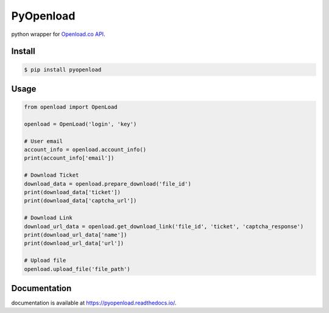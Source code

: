 PyOpenload |StarButton|
=======================

python wrapper for `Openload.co`_ `API`_.

|pypi| |format| |CodacyBadge| |license|

Install
-------

.. code-block:: bash

    $ pip install pyopenload


Usage
-----

.. code:: python

    from openload import OpenLoad

    openload = OpenLoad('login', 'key')

    # User email
    account_info = openload.account_info()
    print(account_info['email'])

    # Download Ticket
    download_data = openload.prepare_download('file_id')
    print(download_data['ticket'])
    print(download_data['captcha_url'])
                         
    # Download Link
    download_url_data = openload.get_download_link('file_id', 'ticket', 'captcha_response')
    print(download_url_data['name'])
    print(download_url_data['url'])

    # Upload file
    openload.upload_file('file_path')
        

Documentation
-------------

documentation is available at https://pyopenload.readthedocs.io/.

.. _Openload.co: https://openload.co
.. _API: https://openload.co/api

.. |StarButton| image:: https://img.shields.io/github/stars/mohan3d/pyopenload.svg?style=social&label=Star&maxAge=3600
    :target: https://github.com/mohan3d/PyOpenload

.. |pypi| image:: https://img.shields.io/pypi/v/pyopenload.svg?maxAge=3600&style=flat-square
    :target: https://pypi.python.org/pypi/pyopenload

.. |format| image:: https://img.shields.io/pypi/format/pyopenload.svg?maxAge=3600&style=flat-square
    :target: https://pypi.python.org/pypi/pyopenload

.. |CodacyBadge| image:: https://img.shields.io/codacy/grade/42d0f198fcbe43daae71e21b6a3540fe.svg?maxAge=3600&style=flat-square
    :target: https://www.codacy.com/app/mohan3d94/PyOpenload?utm_source=github.com&utm_medium=referral&utm_content=mohan3d/PyOpenload&utm_campaign=badger

.. |license| image:: https://img.shields.io/pypi/l/pyopenload.svg?maxAge=3600&style=flat-square
    :target: https://choosealicense.com/licenses/mit/